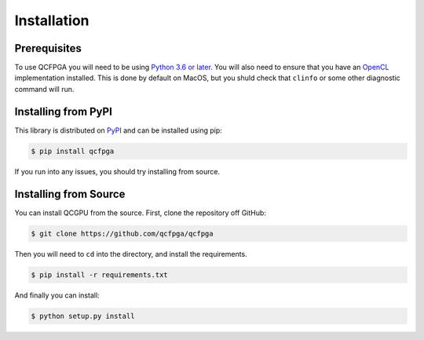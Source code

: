 ============
Installation
============

Prerequisites
-------------

To use QCFPGA you will need to be using `Python 3.6 or later <https://www.python.org/downloads/>`_.
You will also need to ensure that you have an `OpenCL <https://www.khronos.org/opencl/>`_ implementation installed. 
This is done by default on MacOS, but you shuld check that ``clinfo`` or some other diagnostic command will run.


Installing from PyPI
--------------------

This library is distributed on `PyPI <https://pypi.python.org/pypi/qcfpga>`_ and can be installed using pip:

.. code:: sh

   $ pip install qcfpga

If you run into any issues, you should try installing from source.

Installing from Source
----------------------

You can install QCGPU from the source. First, clone the repository off
GitHub:

.. code:: sh

   $ git clone https://github.com/qcfpga/qcfpga

Then you will need to ``cd`` into the directory, and install the
requirements.

.. code:: sh

   $ pip install -r requirements.txt

And finally you can install:

.. code:: sh

   $ python setup.py install
